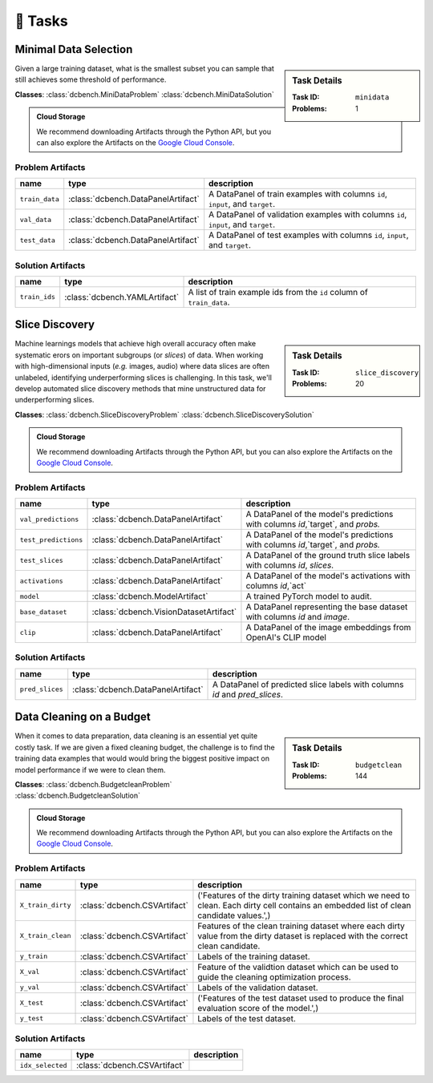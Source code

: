 .. _tasks:

🎯 Tasks
=========

.. _minidata:

Minimal Data Selection
--------------------------------------------

.. sidebar::
    Task Details
    
    :Task ID:      ``minidata``
    :Problems:     1

Given a large training dataset, what is the smallest subset you can sample that still achieves some threshold of performance.

**Classes**: :class:`dcbench.MiniDataProblem` :class:`dcbench.MiniDataSolution`

.. admonition:: Cloud Storage

    We recommend downloading Artifacts through the Python API, but you can also explore the Artifacts on the `Google Cloud Console <https://console.cloud.google.com/storage/browser/dcbench/minidata>`_. 


Problem Artifacts
__________________
==============  ==================================  ==================================================================================
name            type                                description
==============  ==================================  ==================================================================================
``train_data``  :class:`dcbench.DataPanelArtifact`  A DataPanel of train examples with columns ``id``, ``input``, and ``target``.
``val_data``    :class:`dcbench.DataPanelArtifact`  A DataPanel of validation examples with columns ``id``, ``input``, and ``target``.
``test_data``   :class:`dcbench.DataPanelArtifact`  A DataPanel of test examples with columns ``id``, ``input``, and ``target``.
==============  ==================================  ==================================================================================

Solution Artifacts
____________________
=============  =============================  ======================================================================
name           type                           description
=============  =============================  ======================================================================
``train_ids``  :class:`dcbench.YAMLArtifact`  A list of train example ids from the  ``id`` column of ``train_data``.
=============  =============================  ======================================================================




.. _slice_discovery:

Slice Discovery
--------------------------------------------

.. sidebar::
    Task Details
    
    :Task ID:      ``slice_discovery``
    :Problems:     20

Machine learnings models that achieve high overall accuracy often make  systematic erors on important subgroups (or *slices*) of data. When working   with high-dimensional inputs (*e.g.* images, audio) where data slices are   often unlabeled, identifying underperforming slices is challenging. In  this task, we'll develop automated slice discovery methods that mine  unstructured data for underperforming slices.

**Classes**: :class:`dcbench.SliceDiscoveryProblem` :class:`dcbench.SliceDiscoverySolution`

.. admonition:: Cloud Storage

    We recommend downloading Artifacts through the Python API, but you can also explore the Artifacts on the `Google Cloud Console <https://console.cloud.google.com/storage/browser/dcbench/slice_discovery>`_. 


Problem Artifacts
__________________
====================  ======================================  ===============================================================================
name                  type                                    description
====================  ======================================  ===============================================================================
``val_predictions``   :class:`dcbench.DataPanelArtifact`      A DataPanel of the model's predictions with columns `id`,`target`, and `probs.`
``test_predictions``  :class:`dcbench.DataPanelArtifact`      A DataPanel of the model's predictions with columns `id`,`target`, and `probs.`
``test_slices``       :class:`dcbench.DataPanelArtifact`      A DataPanel of the ground truth slice labels with columns  `id`, `slices`.
``activations``       :class:`dcbench.DataPanelArtifact`      A DataPanel of the model's activations with columns `id`,`act`
``model``             :class:`dcbench.ModelArtifact`          A trained PyTorch model to audit.
``base_dataset``      :class:`dcbench.VisionDatasetArtifact`  A DataPanel representing the base dataset with columns `id` and `image`.
``clip``              :class:`dcbench.DataPanelArtifact`      A DataPanel of the image embeddings from OpenAI's CLIP model
====================  ======================================  ===============================================================================

Solution Artifacts
____________________
===============  ==================================  ==========================================================================
name             type                                description
===============  ==================================  ==========================================================================
``pred_slices``  :class:`dcbench.DataPanelArtifact`  A DataPanel of predicted slice labels with columns `id` and `pred_slices`.
===============  ==================================  ==========================================================================




.. _budgetclean:

Data Cleaning on a Budget 
--------------------------------------------

.. sidebar::
    Task Details
    
    :Task ID:      ``budgetclean``
    :Problems:     144

When it comes to data preparation, data cleaning is an essential yet quite costly task. If we are given a fixed cleaning budget, the challenge is to find the training data examples that would would bring the biggest positive impact on model performance if we were to clean them.

**Classes**: :class:`dcbench.BudgetcleanProblem` :class:`dcbench.BudgetcleanSolution`

.. admonition:: Cloud Storage

    We recommend downloading Artifacts through the Python API, but you can also explore the Artifacts on the `Google Cloud Console <https://console.cloud.google.com/storage/browser/dcbench/budgetclean>`_. 


Problem Artifacts
__________________
=================  ============================  ========================================================================================================================================
name               type                          description
=================  ============================  ========================================================================================================================================
``X_train_dirty``  :class:`dcbench.CSVArtifact`  ('Features of the dirty training dataset which we need to clean. Each dirty cell contains an embedded list of clean candidate values.',)
``X_train_clean``  :class:`dcbench.CSVArtifact`  Features of the clean training dataset where each dirty value from the dirty dataset is replaced with the correct clean candidate.
``y_train``        :class:`dcbench.CSVArtifact`  Labels of the training dataset.
``X_val``          :class:`dcbench.CSVArtifact`  Feature of the validtion dataset which can be used to guide the cleaning optimization process.
``y_val``          :class:`dcbench.CSVArtifact`  Labels of the validation dataset.
``X_test``         :class:`dcbench.CSVArtifact`  ('Features of the test dataset used to produce the final evaluation score of the model.',)
``y_test``         :class:`dcbench.CSVArtifact`  Labels of the test dataset.
=================  ============================  ========================================================================================================================================

Solution Artifacts
____________________
================  ============================  =============
name              type                          description
================  ============================  =============
``idx_selected``  :class:`dcbench.CSVArtifact`
================  ============================  =============


